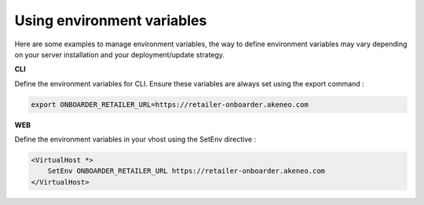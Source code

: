 Using environment variables
===========================

Here are some examples to manage environment variables, the way to define environment variables may vary depending on your server installation and your deployment/update strategy.

**CLI**

Define the environment variables for CLI. Ensure these variables are always set using the export command :

.. code-block:: bash

    export ONBOARDER_RETAILER_URL=https://retailer-onboarder.akeneo.com

**WEB**

Define the environment variables in your vhost using the SetEnv directive :

.. code-block:: apache

    <VirtualHost *>
        SetEnv ONBOARDER_RETAILER_URL https://retailer-onboarder.akeneo.com
    </VirtualHost>